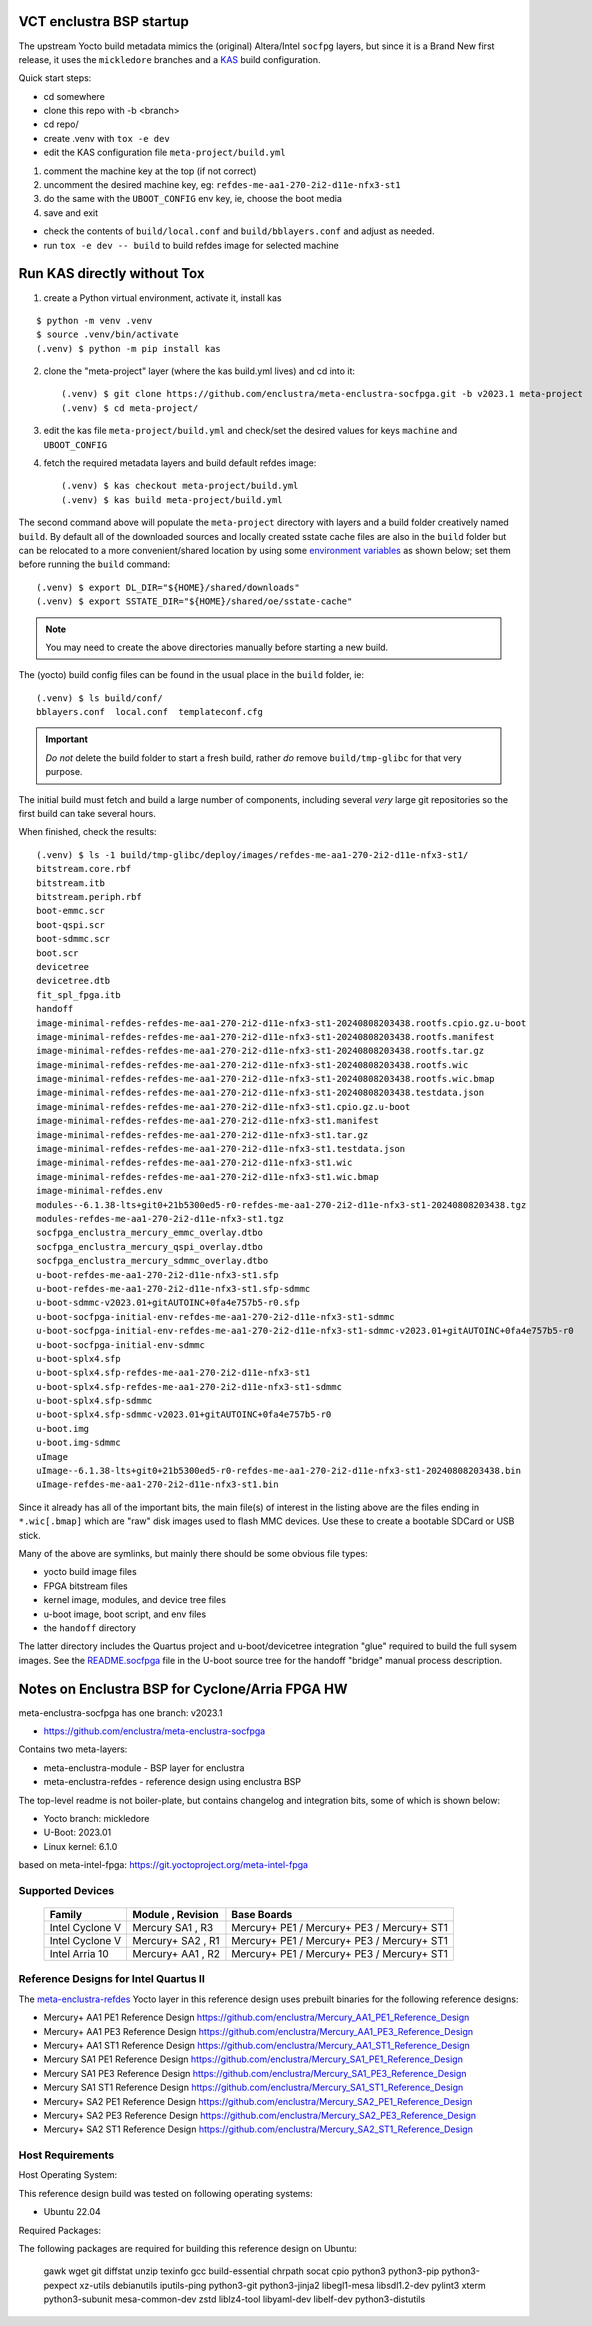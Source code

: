 VCT enclustra BSP startup
=========================

The upstream Yocto build metadata mimics the (original) Altera/Intel
``socfpg`` layers, but since it is a Brand New first release, it uses
the ``mickledore`` branches and a KAS_ build configuration.

.. _KAS: https://kas.readthedocs.io/en/latest/command-line.html

Quick start steps:

* cd somewhere
* clone this repo with -b <branch>
* cd repo/
* create .venv with ``tox -e dev``
* edit the KAS configuration file ``meta-project/build.yml``

1. comment the machine key at the top (if not correct)
2. uncomment the desired machine key, eg: ``refdes-me-aa1-270-2i2-d11e-nfx3-st1``
3. do the same with the ``UBOOT_CONFIG`` env key, ie, choose the boot media
4. save and exit

* check the contents of ``build/local.conf`` and ``build/bblayers.conf``
  and adjust as needed.

* run ``tox -e dev -- build`` to build refdes image for selected machine

Run KAS directly without Tox
============================

1. create a Python virtual environment, activate it, install kas

::

   $ python -m venv .venv
   $ source .venv/bin/activate
   (.venv) $ python -m pip install kas

2. clone the "meta-project" layer (where the kas build.yml lives) and cd
   into it::

   (.venv) $ git clone https://github.com/enclustra/meta-enclustra-socfpga.git -b v2023.1 meta-project
   (.venv) $ cd meta-project/

3. edit the kas file ``meta-project/build.yml`` and check/set the desired
   values for keys ``machine`` and ``UBOOT_CONFIG``
4. fetch the required metadata layers and build default refdes image::

   (.venv) $ kas checkout meta-project/build.yml
   (.venv) $ kas build meta-project/build.yml

The second command above will populate the ``meta-project``
directory with layers and a build folder creatively named ``build``.
By default all of the downloaded sources and locally created sstate
cache files are also in the ``build`` folder but can be relocated to a
more convenient/shared location by using some `environment variables`_
as shown below; set them before running the ``build`` command::

  (.venv) $ export DL_DIR="${HOME}/shared/downloads"
  (.venv) $ export SSTATE_DIR="${HOME}/shared/oe/sstate-cache"

.. note:: You may need to create the above directories manually before
          starting a new build.

The (yocto) build config files can be found in the usual place in the
``build`` folder, ie::

  (.venv) $ ls build/conf/
  bblayers.conf  local.conf  templateconf.cfg


.. _environment variables: https://kas.readthedocs.io/en/latest/command-line.html#variables-glossary

.. important:: *Do not* delete the build folder to start a fresh build,
              rather *do* remove ``build/tmp-glibc`` for that very purpose.


The initial build must fetch and build a large number of components, including
several *very* large git repositories so the first build can take several hours.

When finished, check the results::

    (.venv) $ ls -1 build/tmp-glibc/deploy/images/refdes-me-aa1-270-2i2-d11e-nfx3-st1/
    bitstream.core.rbf
    bitstream.itb
    bitstream.periph.rbf
    boot-emmc.scr
    boot-qspi.scr
    boot-sdmmc.scr
    boot.scr
    devicetree
    devicetree.dtb
    fit_spl_fpga.itb
    handoff
    image-minimal-refdes-refdes-me-aa1-270-2i2-d11e-nfx3-st1-20240808203438.rootfs.cpio.gz.u-boot
    image-minimal-refdes-refdes-me-aa1-270-2i2-d11e-nfx3-st1-20240808203438.rootfs.manifest
    image-minimal-refdes-refdes-me-aa1-270-2i2-d11e-nfx3-st1-20240808203438.rootfs.tar.gz
    image-minimal-refdes-refdes-me-aa1-270-2i2-d11e-nfx3-st1-20240808203438.rootfs.wic
    image-minimal-refdes-refdes-me-aa1-270-2i2-d11e-nfx3-st1-20240808203438.rootfs.wic.bmap
    image-minimal-refdes-refdes-me-aa1-270-2i2-d11e-nfx3-st1-20240808203438.testdata.json
    image-minimal-refdes-refdes-me-aa1-270-2i2-d11e-nfx3-st1.cpio.gz.u-boot
    image-minimal-refdes-refdes-me-aa1-270-2i2-d11e-nfx3-st1.manifest
    image-minimal-refdes-refdes-me-aa1-270-2i2-d11e-nfx3-st1.tar.gz
    image-minimal-refdes-refdes-me-aa1-270-2i2-d11e-nfx3-st1.testdata.json
    image-minimal-refdes-refdes-me-aa1-270-2i2-d11e-nfx3-st1.wic
    image-minimal-refdes-refdes-me-aa1-270-2i2-d11e-nfx3-st1.wic.bmap
    image-minimal-refdes.env
    modules--6.1.38-lts+git0+21b5300ed5-r0-refdes-me-aa1-270-2i2-d11e-nfx3-st1-20240808203438.tgz
    modules-refdes-me-aa1-270-2i2-d11e-nfx3-st1.tgz
    socfpga_enclustra_mercury_emmc_overlay.dtbo
    socfpga_enclustra_mercury_qspi_overlay.dtbo
    socfpga_enclustra_mercury_sdmmc_overlay.dtbo
    u-boot-refdes-me-aa1-270-2i2-d11e-nfx3-st1.sfp
    u-boot-refdes-me-aa1-270-2i2-d11e-nfx3-st1.sfp-sdmmc
    u-boot-sdmmc-v2023.01+gitAUTOINC+0fa4e757b5-r0.sfp
    u-boot-socfpga-initial-env-refdes-me-aa1-270-2i2-d11e-nfx3-st1-sdmmc
    u-boot-socfpga-initial-env-refdes-me-aa1-270-2i2-d11e-nfx3-st1-sdmmc-v2023.01+gitAUTOINC+0fa4e757b5-r0
    u-boot-socfpga-initial-env-sdmmc
    u-boot-splx4.sfp
    u-boot-splx4.sfp-refdes-me-aa1-270-2i2-d11e-nfx3-st1
    u-boot-splx4.sfp-refdes-me-aa1-270-2i2-d11e-nfx3-st1-sdmmc
    u-boot-splx4.sfp-sdmmc
    u-boot-splx4.sfp-sdmmc-v2023.01+gitAUTOINC+0fa4e757b5-r0
    u-boot.img
    u-boot.img-sdmmc
    uImage
    uImage--6.1.38-lts+git0+21b5300ed5-r0-refdes-me-aa1-270-2i2-d11e-nfx3-st1-20240808203438.bin
    uImage-refdes-me-aa1-270-2i2-d11e-nfx3-st1.bin

Since it already has all of the important bits, the main file(s) of interest
in the listing above are the files ending in ``*.wic[.bmap]`` which are
"raw" disk images used to flash MMC devices. Use these to create a bootable
SDCard or USB stick.

Many of the above are symlinks, but mainly there should be some obvious
file types:

* yocto build image files
* FPGA bitstream files
* kernel image, modules, and device tree files
* u-boot image, boot script, and env files
* the ``handoff`` directory

The latter directory includes the Quartus project and u-boot/devicetree
integration "glue" required to build the full sysem images. See the
README.socfpga_ file in the U-boot source tree for the handoff "bridge"
manual process description.

.. _README.socfpga: https://github.com/u-boot/u-boot/blob/master/doc/README.socfpga


Notes on Enclustra BSP for Cyclone/Arria FPGA HW
================================================

meta-enclustra-socfpga has one branch: v2023.1

* https://github.com/enclustra/meta-enclustra-socfpga

Contains two meta-layers:

* meta-enclustra-module - BSP layer for enclustra
* meta-enclustra-refdes - reference design using enclustra BSP

The top-level readme is not boiler-plate, but contains changelog and
integration bits, some of which is shown below:

* Yocto branch: mickledore
* U-Boot: 2023.01
* Linux kernel: 6.1.0

based on meta-intel-fpga: https://git.yoctoproject.org/meta-intel-fpga

Supported Devices
-----------------

  ===============  =================  ===========
  Family           Module , Revision  Base Boards
  ===============  =================  ===========
  Intel Cyclone V  Mercury  SA1 , R3  Mercury+ PE1 / Mercury+ PE3 / Mercury+ ST1
  Intel Cyclone V  Mercury+ SA2 , R1  Mercury+ PE1 / Mercury+ PE3 / Mercury+ ST1
  Intel Arria 10   Mercury+ AA1 , R2  Mercury+ PE1 / Mercury+ PE3 / Mercury+ ST1
  ===============  =================  ===========


Reference Designs for Intel Quartus II
--------------------------------------

The meta-enclustra-refdes_ Yocto layer in this reference design uses
prebuilt binaries for the following reference designs:

.. _meta-enclustra-refdes: https://github.com/enclustra/meta-enclustra-socfpga/blob/v2023.1/meta-enclustra-refdes

* Mercury+ AA1 PE1 Reference Design https://github.com/enclustra/Mercury_AA1_PE1_Reference_Design
* Mercury+ AA1 PE3 Reference Design https://github.com/enclustra/Mercury_AA1_PE3_Reference_Design
* Mercury+ AA1 ST1 Reference Design https://github.com/enclustra/Mercury_AA1_ST1_Reference_Design

* Mercury SA1 PE1 Reference Design https://github.com/enclustra/Mercury_SA1_PE1_Reference_Design
* Mercury SA1 PE3 Reference Design https://github.com/enclustra/Mercury_SA1_PE3_Reference_Design
* Mercury SA1 ST1 Reference Design https://github.com/enclustra/Mercury_SA1_ST1_Reference_Design

* Mercury+ SA2 PE1 Reference Design https://github.com/enclustra/Mercury_SA2_PE1_Reference_Design
* Mercury+ SA2 PE3 Reference Design https://github.com/enclustra/Mercury_SA2_PE3_Reference_Design
* Mercury+ SA2 ST1 Reference Design https://github.com/enclustra/Mercury_SA2_ST1_Reference_Design


Host Requirements
-----------------

Host Operating System:

This reference design build was tested on following operating systems:

* Ubuntu 22.04

Required Packages:

The following packages are required for building this reference design on Ubuntu:

  gawk wget git diffstat unzip texinfo gcc build-essential chrpath socat cpio python3 python3-pip python3-pexpect xz-utils debianutils iputils-ping python3-git python3-jinja2 libegl1-mesa libsdl1.2-dev pylint3 xterm python3-subunit mesa-common-dev zstd liblz4-tool libyaml-dev libelf-dev python3-distutils

